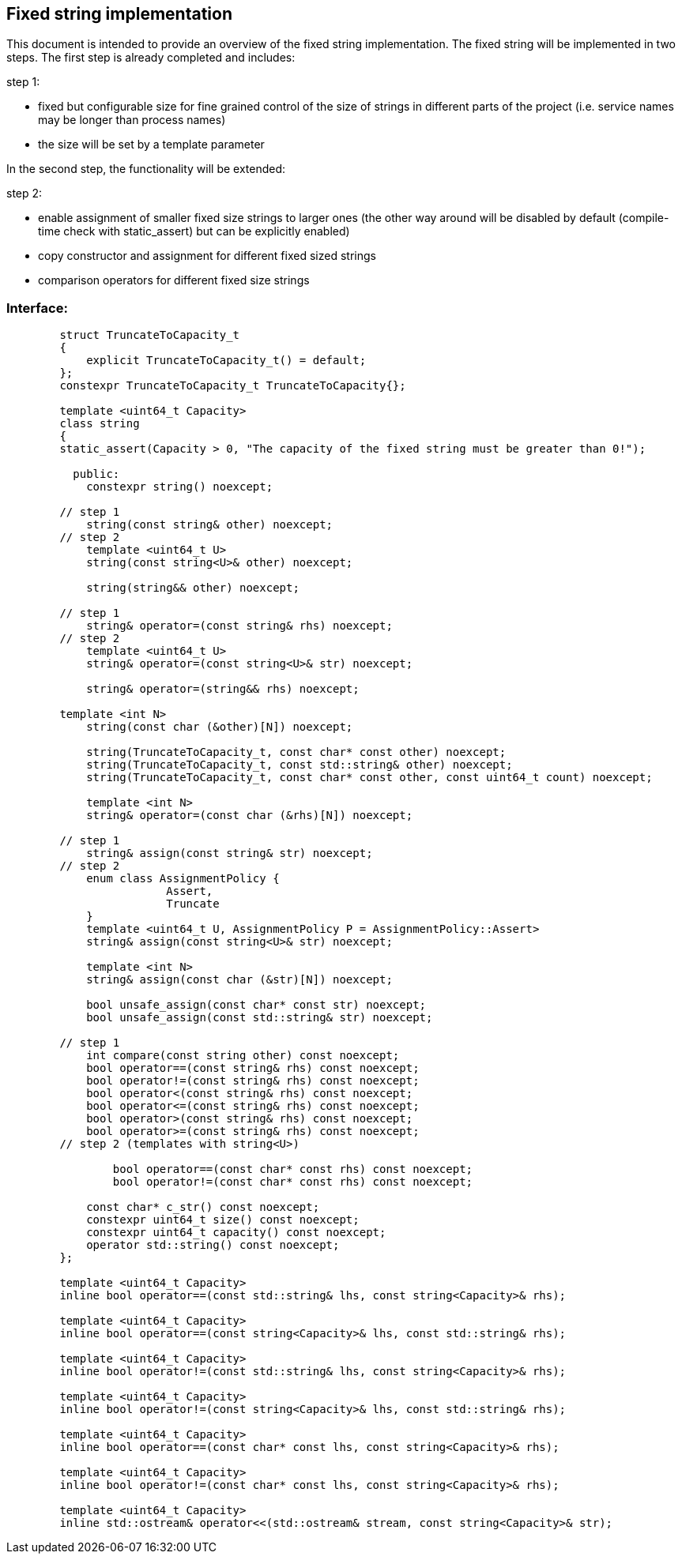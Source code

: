 // Copyright (c) 2019 by Robert Bosch GmbH. All rights reserved.
//
// Licensed under the Apache License, Version 2.0 (the "License");
// you may not use this file except in compliance with the License.
// You may obtain a copy of the License at
//
//     http://www.apache.org/licenses/LICENSE-2.0
//
// Unless required by applicable law or agreed to in writing, software
// distributed under the License is distributed on an "AS IS" BASIS,
// WITHOUT WARRANTIES OR CONDITIONS OF ANY KIND, either express or implied.
// See the License for the specific language governing permissions and
// limitations under the License.

== Fixed string implementation
This document is intended to provide an overview of the fixed string implementation. The fixed string will be implemented in two steps. The first step is already completed and includes:

.step 1:
* fixed but configurable size for fine grained control of the size of strings in different parts of the project (i.e. service names may be longer than process names) 
* the size will be set by a template parameter
		
In the second step, the functionality will be extended:

.step 2:
* enable assignment of smaller fixed size strings to larger ones (the other way around will be disabled by default (compile-time check with static_assert) but can be explicitly enabled)
* copy constructor and assignment for different fixed sized strings
* comparison operators for different fixed size strings

=== Interface:
----
	struct TruncateToCapacity_t
	{
	    explicit TruncateToCapacity_t() = default;
	};
	constexpr TruncateToCapacity_t TruncateToCapacity{};
	
	template <uint64_t Capacity>
	class string
	{
        static_assert(Capacity > 0, "The capacity of the fixed string must be greater than 0!");

	  public:
	    constexpr string() noexcept;
	
	// step 1
	    string(const string& other) noexcept;
	// step 2
	    template <uint64_t U>
	    string(const string<U>& other) noexcept;
	
	    string(string&& other) noexcept;
	
	// step 1
	    string& operator=(const string& rhs) noexcept;
	// step 2
	    template <uint64_t U>
	    string& operator=(const string<U>& str) noexcept;
	
	    string& operator=(string&& rhs) noexcept;

        template <int N>
	    string(const char (&other)[N]) noexcept;
	
	    string(TruncateToCapacity_t, const char* const other) noexcept;
	    string(TruncateToCapacity_t, const std::string& other) noexcept;
	    string(TruncateToCapacity_t, const char* const other, const uint64_t count) noexcept;
	
	    template <int N>
	    string& operator=(const char (&rhs)[N]) noexcept;
	
	// step 1
	    string& assign(const string& str) noexcept;
	// step 2
	    enum class AssignmentPolicy {
			Assert,
			Truncate
	    }
	    template <uint64_t U, AssignmentPolicy P = AssignmentPolicy::Assert>
	    string& assign(const string<U>& str) noexcept;
	
	    template <int N>
	    string& assign(const char (&str)[N]) noexcept;
	
	    bool unsafe_assign(const char* const str) noexcept;
	    bool unsafe_assign(const std::string& str) noexcept;
	
	// step 1
	    int compare(const string other) const noexcept;
	    bool operator==(const string& rhs) const noexcept;
	    bool operator!=(const string& rhs) const noexcept;
	    bool operator<(const string& rhs) const noexcept;
	    bool operator<=(const string& rhs) const noexcept;
	    bool operator>(const string& rhs) const noexcept;
	    bool operator>=(const string& rhs) const noexcept;
	// step 2 (templates with string<U>)

		bool operator==(const char* const rhs) const noexcept;
		bool operator!=(const char* const rhs) const noexcept;
	
	    const char* c_str() const noexcept;
	    constexpr uint64_t size() const noexcept;
	    constexpr uint64_t capacity() const noexcept;
	    operator std::string() const noexcept;
	};

	template <uint64_t Capacity>
	inline bool operator==(const std::string& lhs, const string<Capacity>& rhs);

	template <uint64_t Capacity>
	inline bool operator==(const string<Capacity>& lhs, const std::string& rhs);

	template <uint64_t Capacity>
	inline bool operator!=(const std::string& lhs, const string<Capacity>& rhs);

	template <uint64_t Capacity>
	inline bool operator!=(const string<Capacity>& lhs, const std::string& rhs);

	template <uint64_t Capacity>
	inline bool operator==(const char* const lhs, const string<Capacity>& rhs);

	template <uint64_t Capacity>
	inline bool operator!=(const char* const lhs, const string<Capacity>& rhs);

	template <uint64_t Capacity>
	inline std::ostream& operator<<(std::ostream& stream, const string<Capacity>& str);

----	
